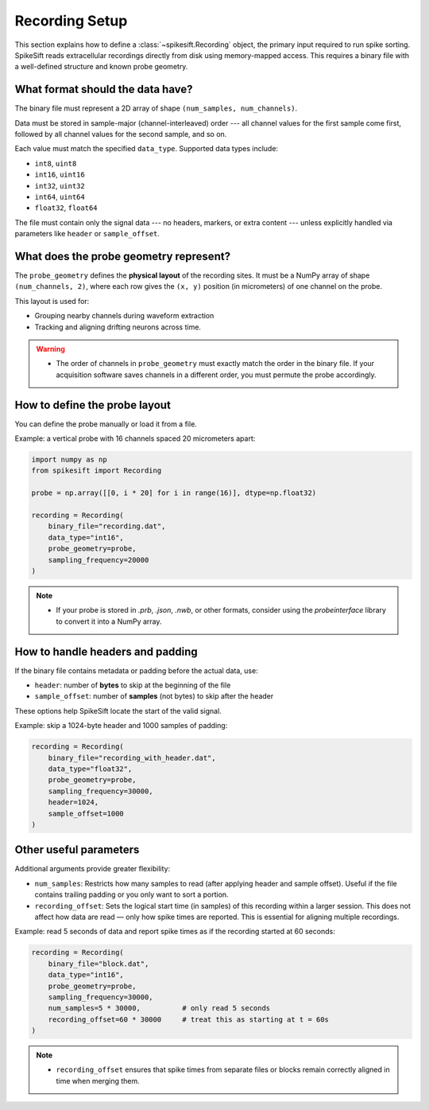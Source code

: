 .. _recording_setup:

Recording Setup
===============

This section explains how to define a :class:`~spikesift.Recording` object, the primary input required to run spike sorting.
SpikeSift reads extracellular recordings directly from disk using memory-mapped access.  
This requires a binary file with a well-defined structure and known probe geometry.

What format should the data have?
---------------------------------

The binary file must represent a 2D array of shape ``(num_samples, num_channels)``.

Data must be stored in sample-major (channel-interleaved) order --- 
all channel values for the first sample come first, followed by all channel values for the second sample, and so on.

Each value must match the specified ``data_type``. Supported data types include:

- ``int8``, ``uint8``
- ``int16``, ``uint16``
- ``int32``, ``uint32``
- ``int64``, ``uint64``
- ``float32``, ``float64``

The file must contain only the signal data --- no headers, markers, or extra content --- 
unless explicitly handled via parameters like ``header`` or ``sample_offset``.

What does the probe geometry represent?
---------------------------------------

The ``probe_geometry`` defines the **physical layout** of the recording sites.  
It must be a NumPy array of shape ``(num_channels, 2)``, where each row gives the ``(x, y)`` position  
(in micrometers) of one channel on the probe.

This layout is used for:

- Grouping nearby channels during waveform extraction  
- Tracking and aligning drifting neurons across time.

.. warning::

   - The order of channels in ``probe_geometry`` must exactly match the order in the binary file.  
     If your acquisition software saves channels in a different order, you must permute the probe accordingly.

How to define the probe layout
------------------------------

You can define the probe manually or load it from a file.

Example: a vertical probe with 16 channels spaced 20 micrometers apart:

.. code-block:: python

   import numpy as np
   from spikesift import Recording

   probe = np.array([[0, i * 20] for i in range(16)], dtype=np.float32)

   recording = Recording(
       binary_file="recording.dat",
       data_type="int16",
       probe_geometry=probe,
       sampling_frequency=20000
   )

.. note::

   - If your probe is stored in `.prb`, `.json`, `.nwb`, or other formats,  
     consider using the `probeinterface` library to convert it into a NumPy array.

How to handle headers and padding
---------------------------------

If the binary file contains metadata or padding before the actual data, use:

- ``header``: number of **bytes** to skip at the beginning of the file  
- ``sample_offset``: number of **samples** (not bytes) to skip after the header

These options help SpikeSift locate the start of the valid signal.

Example: skip a 1024-byte header and 1000 samples of padding:

.. code-block:: python

   recording = Recording(
       binary_file="recording_with_header.dat",
       data_type="float32",
       probe_geometry=probe,
       sampling_frequency=30000,
       header=1024,
       sample_offset=1000
   )

Other useful parameters
-----------------------

Additional arguments provide greater flexibility:

- ``num_samples``:  
  Restricts how many samples to read (after applying header and sample offset).  
  Useful if the file contains trailing padding or you only want to sort a portion.

- ``recording_offset``:  
  Sets the logical start time (in samples) of this recording within a larger session.  
  This does not affect how data are read — only how spike times are reported.
  This is essential for aligning multiple recordings.

Example: read 5 seconds of data and report spike times as if the recording started at 60 seconds:

.. code-block:: python

   recording = Recording(
       binary_file="block.dat",
       data_type="int16",
       probe_geometry=probe,
       sampling_frequency=30000,
       num_samples=5 * 30000,          # only read 5 seconds
       recording_offset=60 * 30000     # treat this as starting at t = 60s
   )

.. note::

   - ``recording_offset`` ensures that spike times from separate files or blocks  
     remain correctly aligned in time when merging them.